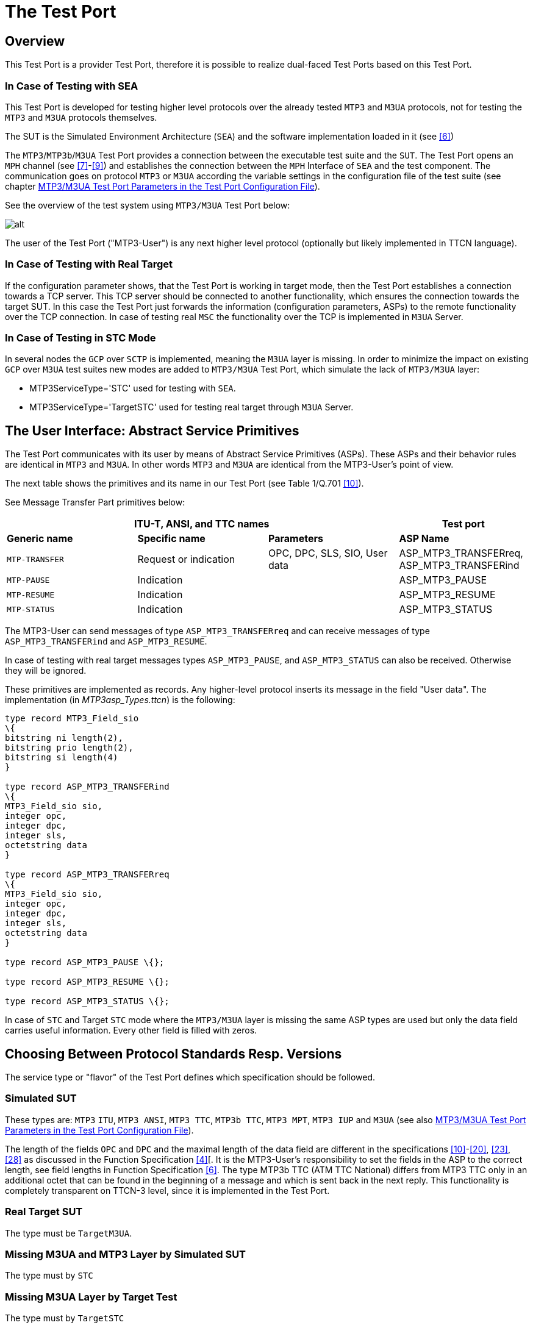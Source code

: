 = The Test Port

== Overview

This Test Port is a provider Test Port, therefore it is possible to realize dual-faced Test Ports based on this Test Port.

=== In Case of Testing with SEA

This Test Port is developed for testing higher level protocols over the already tested `MTP3` and `M3UA` protocols, not for testing the `MTP3` and `M3UA` protocols themselves.

The SUT is the Simulated Environment Architecture (`SEA`) and the software implementation loaded in it (see <<7_references.adoc#_6, [6]>>)

The `MTP3`/`MTP3b`/`M3UA` Test Port provides a connection between the executable test suite and the `SUT`. The Test Port opens an `MPH` channel (see <<7_references.adoc#_7, [7]>>-<<7_references.adoc#_9, [9]>>) and establishes the connection between the `MPH` Interface of `SEA` and the test component. The communication goes on protocol `MTP3` or `M3UA` according the variable settings in the configuration file of the test suite (see chapter <<mtp3-m3ua-test-port-parameters-in-the-test-port-configuration-file, MTP3/M3UA Test Port Parameters in the Test Port Configuration File>>).

See the overview of the test system using `MTP3/M3UA` Test Port below:

image::images/MTP3_overview.png[alt]

The user of the Test Port ("MTP3-User") is any next higher level protocol (optionally but likely implemented in TTCN language).

=== In Case of Testing with Real Target

If the configuration parameter shows, that the Test Port is working in target mode, then the Test Port establishes a connection towards a TCP server. This TCP server should be connected to another functionality, which ensures the connection towards the target SUT. In this case the Test Port just forwards the information (configuration parameters, ASPs) to the remote functionality over the TCP connection. In case of testing real `MSC` the functionality over the TCP is implemented in `M3UA` Server.

=== In Case of Testing in STC Mode

In several nodes the `GCP` over `SCTP` is implemented, meaning the `M3UA` layer is missing. In order to minimize the impact on existing `GCP` over `M3UA` test suites new modes are added to `MTP3/M3UA` Test Port, which simulate the lack of `MTP3/M3UA` layer:

* MTP3ServiceType='STC' used for testing with `SEA`.
* MTP3ServiceType='TargetSTC' used for testing real target through `M3UA` Server.

== The User Interface: Abstract Service Primitives

The Test Port communicates with its user by means of Abstract Service Primitives (ASPs). These ASPs and their behavior rules are identical in `MTP3` and `M3UA`. In other words `MTP3` and `M3UA` are identical from the MTP3-User’s point of view.

The next table shows the primitives and its name in our Test Port (see Table 1/Q.701 <<7_references.adoc#_10, [10]>>).

See Message Transfer Part primitives below:

[cols=",,,",options="header",]
|==============================================
3+^.^|*ITU-T, ANSI, and TTC names* |*Test port*
|*Generic name* |*Specific name*|*Parameters*|*ASP Name*
|`MTP-TRANSFER` |Request or indication |OPC, DPC, SLS, SIO,
User data |ASP_MTP3_TRANSFERreq,
ASP_MTP3_TRANSFERind
|`MTP-PAUSE` |Indication | |ASP_MTP3_PAUSE
|`MTP-RESUME` |Indication | |ASP_MTP3_RESUME
|`MTP-STATUS` |Indication | |ASP_MTP3_STATUS
|==============================================

The MTP3-User can send messages of type ``ASP_MTP3_TRANSFERreq`` and can receive messages of type `ASP_MTP3_TRANSFERind` and `ASP_MTP3_RESUME`.

In case of testing with real target messages types `ASP_MTP3_PAUSE`, and `ASP_MTP3_STATUS` can also be received. Otherwise they will be ignored.

These primitives are implemented as records. Any higher-level protocol inserts its message in the field "User data". The implementation (in __MTP3asp_Types.ttcn__) is the following:

[source]
----
type record MTP3_Field_sio
\{
bitstring ni length(2),
bitstring prio length(2),
bitstring si length(4)
}

type record ASP_MTP3_TRANSFERind
\{
MTP3_Field_sio sio,
integer opc,
integer dpc,
integer sls,
octetstring data
}

type record ASP_MTP3_TRANSFERreq
\{
MTP3_Field_sio sio,
integer opc,
integer dpc,
integer sls,
octetstring data
}

type record ASP_MTP3_PAUSE \{};

type record ASP_MTP3_RESUME \{};

type record ASP_MTP3_STATUS \{};
----

In case of `STC` and Target `STC` mode where the `MTP3/M3UA` layer is missing the same ASP types are used but only the data field carries useful information. Every other field is filled with zeros.

[[choosing-between-protocol-standards-resp-versions]]
== Choosing Between Protocol Standards Resp. Versions

The service type or "flavor" of the Test Port defines which specification should be followed.

=== Simulated SUT

These types are: `MTP3` `ITU`, `MTP3 ANSI`, `MTP3 TTC`, `MTP3b TTC`, `MTP3 MPT`, `MTP3 IUP` and `M3UA` (see also <<mtp3-m3ua-test-port-parameters-in-the-test-port-configuration-file, MTP3/M3UA Test Port Parameters in the Test Port Configuration File>>).

The length of the fields `OPC` and `DPC` and the maximal length of the data field are different in the specifications <<7_references.adoc#_10, [10]>>-<<7_references.adoc#_20, [20]>>, <<7_references.adoc#_23, [23]>>, <<7_references.adoc#_28, [28]>> as discussed in the Function Specification <<7_references.adoc#_4, [4]>>[. It is the MTP3-User’s responsibility to set the fields in the ASP to the correct length, see field lengths in Function Specification <<7_references.adoc#_6, [6]>>. The type MTP3b TTC (ATM TTC National) differs from MTP3 TTC only in an additional octet that can be found in the beginning of a message and which is sent back in the next reply. This functionality is completely transparent on TTCN-3 level, since it is implemented in the Test Port.

=== Real Target SUT

The type must be `TargetM3UA`.

=== Missing M3UA and MTP3 Layer by Simulated SUT

The type must by `STC`

=== Missing M3UA Layer by Target Test

The type must by `TargetSTC`

== Installation

Since the `MTP3/M3UA` Test Port is used as a part of the TTCN-3 test environment this requires TTCN-3 Test Executor to be installed before any operation of the `MTP3/M3UA` Test Port. For more details on the installation of TTCN-3 Test Executor see the relevant part of <<7_references.adoc#_2, [2]>>.

=== Description of the Files Implementing the Test Port

The `MTP3/M3UA` Test Port consists of the following files:


__MTP3asp_Types.ttcn__ +
__MTP3asp_PortType.ttcn__ +
__MTP3asp_PT.cc__ +
__MTP3asp_PT.hh__ +

File listed below also must be available to produce a successful compilation but they are used generally therefore delivered separately:

Mandatory files in `SEA` mode from the `SEA SDK`:

_mphclib.h_ +
_libmphclib.a_

Mandatory file in both `SEA` and target test modes:

__General_Types.ttcn__

Mandatory files in target test mode:

__Abstract_Socket.cc__ +
__Abstract_Socket.hh__

Their functionality is as follows:

__MTP3asp_Types.ttcn__:

This file contains the interface between `MTP3/M3UA` and the upper layer called "User Part". It contains the abstract service primitives implemented by means of definitions of messages, ports and templates.

__MTP3asp_PortType.ttcn__:

This file contains port definition.

__MTP3asp_PT.cc__ and __MTP3asp_PT.hh__:

The implementation of the Test Port behavior.

__mphclib.h__ and __libmphclib.a__:

Header and library files are to use `MPH` interface. The Test Port uses them and they are invisible for the tester. They are parts of the SEA Software Development Kit. See <<7_references.adoc#_6, [6]>>.

__General_Types.ttcn__:

This file contains general basic type definitions. This is available in CNL 113368 product.

__Abstract_Socket.cc and hh__:

This is a separate product CNL 113384, which is needed to establish and maintain the TCP connection. In case of simulated test these files are not needed.

=== Installation Steps

. Check if the Test Executor is installed:
+
`compiler –v`
+
Compiler will print out its version as well as other information. If it doesn’t work, check <<7_references.adoc#_2, [2]>>.
+
. Make an empty directory (for example, `mtp_test`)
+
. Copy (or link) the files (listed in the previous chapter) into the directory.
+
. Create a _Makefile_. See <<7_references.adoc#_2, [2]>> for details.
+
. In case of testing with `SEA` the directory where the SEA SDK is installed should be put into the _Makefile_ and edit the _Makefile_ on the following way:
+
[source]
----
SEA_DIR = /vobs/ttcn/TCC_Releases/Other/SEA_LATEST

CPPFLAGS = -Dlatexmath:[$(PLATFORM) -I$](TTCN3_DIR)/include *-I$(SEA_DIR)/include*

$(TARGET): $(OBJECTS)

$(CXX) $(LDFLAGS) -o $@ latexmath:[$^ \
 -L$](TTCN3_DIR)/lib -llatexmath:[$(TTCN3_LIB) \
 -L$](OPENSSL_DIR)/lib -lcrypto latexmath:[$($](PLATFORM)_LIBS**) **
+
$(SEA_DIR)/lib/libmphclib.a
----
+
In case of target test, `-DTARGET_TEST` must be added to CPPFLAGS:
+
CPPFLAGS = -Dlatexmath:[$(PLATFORM) **-DTARGET_TEST** -I$](TTCN3_DIR)/include
+
In case of simulated test with `SEA` this pre-processor flag should not be added. In this case, the Abstract Socket is not needed.
+
. Compile the Test Port using the make command.

== Configuration

The executable test program behavior is determined via the run-time configuration file. This is a simple text file, which contains various sections (for example, `[TESTPORT_PARAMETERS]`) after each other. The usual suffix of configuration files is _.cfg_.

The configuration files in section <<4_examples.adoc, Examples>> can be used as a base to make your own configuration file.

[[mtp3-m3ua-test-port-parameters-in-the-test-port-configuration-file]]
=== MTP3/M3UA Test Port Parameters in the Test Port Configuration File

The `[TESTPORT_PARAMETERS]` section of the `RTE` configuration file contains the following parameters, which values have to be enclosed in quotation marks

==== `DynamicConnection`

This parameter defines if `MPH` connection towards `SEA` is established by map operation and closed by `unmap` operation (value: `_"OFF"_`) or connection established only by calling function __f_MTP3_SEA_connect__ and closed via calling function __f_MTP3_SEA_disconnect__ (value: `_"ON"_`). This parameter is optional and used only for simulated test. Default value is `_"OFF"_`).

==== `Hostname`

This is the host name of the machine where the `SEA` is running.

This parameter is mandatory for simulated test if dynamic connection feature is switched off. If dynamic connection feature is switched on, then it is discarded.

==== `HttpPort`

This is the HTTP Port address of the `SEA`. Its value can be found in the `SEA` by the settings part of the simulated `MSC` in the 'Runtime data' box. This is maybe not the same as in the 'Tool specific data' box.

This parameter is mandatory for simulated test if dynamic connection feature is switched off. If dynamic connection feature is switched on, then it is discarded.

==== `Loop`

This parameter decides whether the messages should be looped back or not. Two values are allowed: `_"ON"_` or `_"OFF"_`. If it is `_"ON"_`, then messages will not sent to `SEA`, but they will be put back to the input buffer. If it is `_"OFF"_`, messages will be sent to `SEA`.

This parameter is optional and not used in STC and `TargetSTC` modes.

The default value is `_"OFF"_`.

==== `Filter`

This parameter decides whether the messages should be filtered or not. Two values are allowed: "ON" or "OFF".
If configuration variable Loop is `_"OFF"_` and Filter is `_"ON"_`, then the messages will be filtered out by configuration parameters: `SUT_Pc`, `TESTER_Pc`, `NI`

This parameter is optional and not used in `STC` and `TargetSTC` modes.

The default value is `_"OFF"_`.

==== `MTP3ServiceType`

This parameter determines if the test is performed on real target or on simulated `SEA`. In case of real target test its value must be `_"TargetM3UA"_` or `_"TargetSTC"_`. In case of simulated test it determines also the type of level 3 protocol: `"MTP3itu"`, `"MTP3ansi"`, `"MTP3ttc"`, `"MTP3bttc"`, `"MTP3mpt"`, `"MTP3iup"`, `"M3UA"`, `"STC"`,

This parameter is optional.

The default value is `_"MTP3itu"_`.

==== `EntityName`

This parameter determines which `SUT` device should be connected. Typical values: `_"S7ST-xx"_` for MTP3 ANSI device, `_"C7ST-xx"_` for MTP3 ITU/TCC/MPT device, `_"SCTP_ASSOC_<ip_addr>"_` for M3UA device.

This parameter is mandatory for simulated test if dynamic connection feature is switched off. If dynamic connection feature is switched on, then it is discarded.

==== NI

This parameter determines the Network Indicator of the message to be sent by the Tester. Typical values: `_"2"_` for national network and `_"1"_` for international network.

This parameter is mandatory except for `STC` and `TargetSTC` modes where it is not used.

[[sut-pc]]
==== `SUT_Pc`

This is the point code of the `SUT`.

This parameter is mandatory except for `STC` and `TargetSTC` modes where it is not used.

[[tester-pc]]
==== `TESTER_Pc`

This is the point code of the tester.

This parameter is mandatory except for `STC` and `TargetSTC` modes where it is not used.

[[m3ua-version]]
==== `M3UA_version`

This is the version of `M3UA` if the protocol type is `M3UA`.

This parameter is optional but cannot be `_"0"_` in `TargetM3UA` mode.

The default value is `_"1"_`. Currently only this value is used by `M3UA`.

[[m3uatarget-tcp-ipaddr]]
==== `M3UAtarget_TCP_IPAddr`

This is the IP address of the TCP server (on M3UA Server)

This parameter is mandatory for testing with real target.

Example: `"123.123.123.123"`.

[[m3uatarget-tcp-port]]
==== `M3UAtarget_TCP_Port`

This is the port number address of the TCP server (on M3UA Server)

This parameter is mandatory for testing with real target.

Example: `"9999"`.

==== `DestinationName`

This name is forwarded towards M3UA Server to make the differentiation possible between ports with the same Point Codes and `NI` (In this case for successful connection the same name should be defined in M3UA Server as `"destination_name"`). If not set the port name (for example, `"MTP_1"` in case of *map(self:MTP_1,system:MTP_1);* ) is forwarded.

Parameter is mandatory for `TargetSTC` mode, optional for `TargetM3UA` mode, not used by simulated test.

Example: `"DEST_1"`

[[forward-pause]]
==== `Forward_Pause`

This parameter is optional and can be used to enable or disable forwarding `ASP_MTP3_PAUSE` ASPs. Available values: `_"forward"_`/`_"ignore"_`.

The default value is `_"ignore"_`.

NOTE: This parameter can only be used in case of testing with real target.

[[forward-resume]]
==== `Forward_Resume`

This parameter is optional and can be used to enable or disable forwarding `ASP_MTP3_RESUME` ASPs. Available values: `_"forward"_`/`_"ignore"_`.

The default value is `_"ignore"_`.

[[forward-status]]
==== `Forward_Status`

This parameter is optional and can be used to enable or disable forwarding `ASP_MTP3_STATUS` ASPs. Available values: `_"forward"_`/`_"ignore"_`.

The default value is `_"ignore"_`.

NOTE: This parameter can only be used in case of testing with real target.

== External functions for dynamic connection

If dynamic connection feature is activated then the following external functions are needed to open and close `MPH` connection towards `SEA`:

[source]
----
external function f_MTP3_SEA_connect
( inout MTP3asp_PT portRef, //The name of the test port entity
in charstring Hostname, //The host where the SEA is running
in integer Port, //The port number of the SEA
in charstring EntityName, //Component name of the of MTP3/M3UA connection endpoint within SEA
in boolean Http //Http Port (true) or MPH Port (false) is sent in `Port' parameter
)return boolean;
external function f_MTP3_SEA_disconnect
( inout MTP3asp_PT portRef //The name of the test port entity
)return boolean;
----
